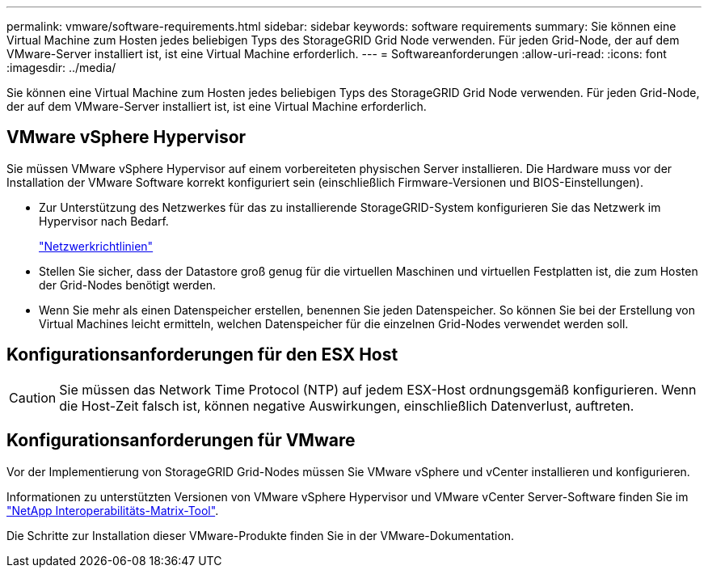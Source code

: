 ---
permalink: vmware/software-requirements.html 
sidebar: sidebar 
keywords: software requirements 
summary: Sie können eine Virtual Machine zum Hosten jedes beliebigen Typs des StorageGRID Grid Node verwenden. Für jeden Grid-Node, der auf dem VMware-Server installiert ist, ist eine Virtual Machine erforderlich. 
---
= Softwareanforderungen
:allow-uri-read: 
:icons: font
:imagesdir: ../media/


[role="lead"]
Sie können eine Virtual Machine zum Hosten jedes beliebigen Typs des StorageGRID Grid Node verwenden. Für jeden Grid-Node, der auf dem VMware-Server installiert ist, ist eine Virtual Machine erforderlich.



== VMware vSphere Hypervisor

Sie müssen VMware vSphere Hypervisor auf einem vorbereiteten physischen Server installieren. Die Hardware muss vor der Installation der VMware Software korrekt konfiguriert sein (einschließlich Firmware-Versionen und BIOS-Einstellungen).

* Zur Unterstützung des Netzwerkes für das zu installierende StorageGRID-System konfigurieren Sie das Netzwerk im Hypervisor nach Bedarf.
+
link:../network/index.html["Netzwerkrichtlinien"]

* Stellen Sie sicher, dass der Datastore groß genug für die virtuellen Maschinen und virtuellen Festplatten ist, die zum Hosten der Grid-Nodes benötigt werden.
* Wenn Sie mehr als einen Datenspeicher erstellen, benennen Sie jeden Datenspeicher. So können Sie bei der Erstellung von Virtual Machines leicht ermitteln, welchen Datenspeicher für die einzelnen Grid-Nodes verwendet werden soll.




== Konfigurationsanforderungen für den ESX Host


CAUTION: Sie müssen das Network Time Protocol (NTP) auf jedem ESX-Host ordnungsgemäß konfigurieren. Wenn die Host-Zeit falsch ist, können negative Auswirkungen, einschließlich Datenverlust, auftreten.



== Konfigurationsanforderungen für VMware

Vor der Implementierung von StorageGRID Grid-Nodes müssen Sie VMware vSphere und vCenter installieren und konfigurieren.

Informationen zu unterstützten Versionen von VMware vSphere Hypervisor und VMware vCenter Server-Software finden Sie im https://imt.netapp.com/matrix/#welcome["NetApp Interoperabilitäts-Matrix-Tool"^].

Die Schritte zur Installation dieser VMware-Produkte finden Sie in der VMware-Dokumentation.
